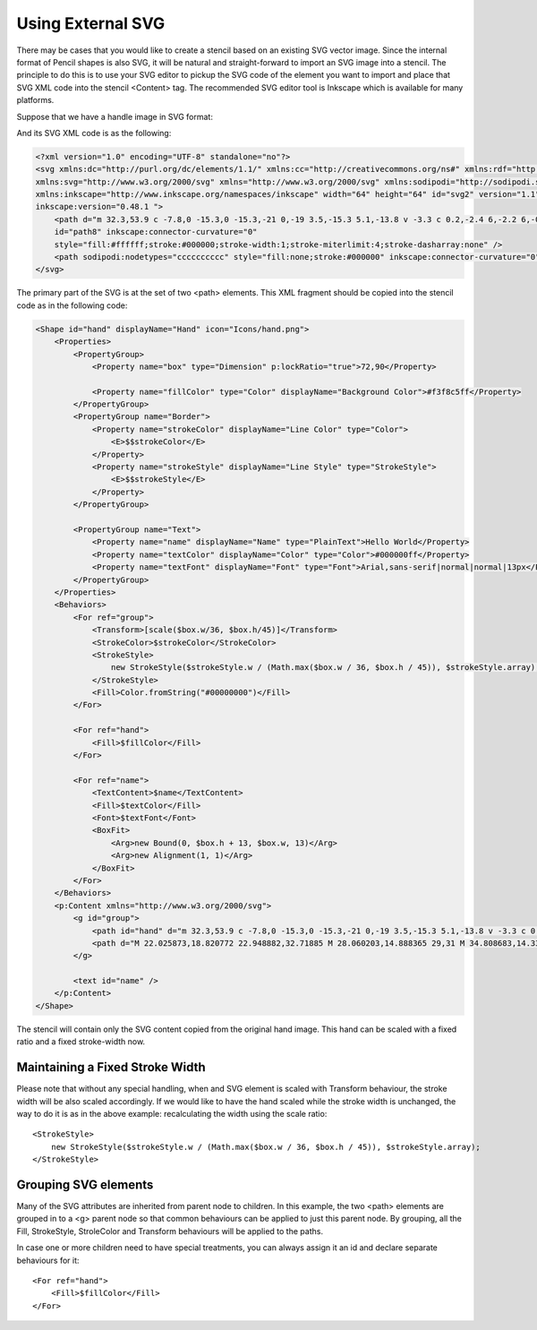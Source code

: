 Using External SVG
==================

There may be cases that you would like to create a stencil based on an existing SVG vector image. Since the internal format of Pencil shapes is also SVG, it will be natural and straight-forward to import an SVG image into a stencil. The principle to do this is to use your SVG editor to pickup the SVG code of the element you want to import and place that SVG XML code into the stencil <Content> tag. The recommended SVG editor tool is Inkscape which is available for many platforms.

Suppose that we have a handle image in SVG format:



And its SVG XML code is as the following:

.. code-block:: xml

    <?xml version="1.0" encoding="UTF-8" standalone="no"?>
    <svg xmlns:dc="http://purl.org/dc/elements/1.1/" xmlns:cc="http://creativecommons.org/ns#" xmlns:rdf="http://www.w3.org/1999/02/22-rdf-syntax-ns#"
    xmlns:svg="http://www.w3.org/2000/svg" xmlns="http://www.w3.org/2000/svg" xmlns:sodipodi="http://sodipodi.sourceforge.net/DTD/sodipodi-0.dtd"
    xmlns:inkscape="http://www.inkscape.org/namespaces/inkscape" width="64" height="64" id="svg2" version="1.1"
    inkscape:version="0.48.1 ">
        <path d="m 32.3,53.9 c -7.8,0 -15.3,0 -15.3,-21 0,-19 3.5,-15.3 5.1,-13.8 v -3.3 c 0.2,-2.4 6,-2.2 6,-0.3 v -3 c 0,-3.2 6.7,-2.9 6.7,-0.8 v 4.1 c 0.2,-2.3 5.4,-3.2 5.6,1.3 0,7 -0.1,14.6 -0.2,16.8 2.7,3 5.7,-11.6 10.9,-9 2.4,2.5 -6.7,19.7 -7.7,21.5 -1,1.7 -5.2,7.5 -11.1,7.5 z"
        id="path8" inkscape:connector-curvature="0"
        style="fill:#ffffff;stroke:#000000;stroke-width:1;stroke-miterlimit:4;stroke-dasharray:none" />
        <path sodipodi:nodetypes="cccccccccc" style="fill:none;stroke:#000000" inkscape:connector-curvature="0" id="path10" d="M 22.025873,18.820772 22.948882,32.71885 M 28.060203,14.888365 29,31 M 34.808683,14.331201 35,32 m 3,5 c 0,0 -5,1 -7,11 M 20,35 c 4,-5 12,-4 17,-3" />
    </svg>

The primary part of the SVG is at the set of two <path> elements. This XML fragment should be copied into the stencil code as in the following code:

.. code-block:: xml

    <Shape id="hand" displayName="Hand" icon="Icons/hand.png">
        <Properties>
            <PropertyGroup>
                <Property name="box" type="Dimension" p:lockRatio="true">72,90</Property>

                <Property name="fillColor" type="Color" displayName="Background Color">#f3f8c5ff</Property>
            </PropertyGroup>
            <PropertyGroup name="Border">
                <Property name="strokeColor" displayName="Line Color" type="Color">
                    <E>$$strokeColor</E>
                </Property>
                <Property name="strokeStyle" displayName="Line Style" type="StrokeStyle">
                    <E>$$strokeStyle</E>
                </Property>
            </PropertyGroup>

            <PropertyGroup name="Text">
                <Property name="name" displayName="Name" type="PlainText">Hello World</Property>
                <Property name="textColor" displayName="Color" type="Color">#000000ff</Property>
                <Property name="textFont" displayName="Font" type="Font">Arial,sans-serif|normal|normal|13px</Property>
            </PropertyGroup>
        </Properties>
        <Behaviors>
            <For ref="group">
                <Transform>[scale($box.w/36, $box.h/45)]</Transform>
                <StrokeColor>$strokeColor</StrokeColor>
                <StrokeStyle>
                    new StrokeStyle($strokeStyle.w / (Math.max($box.w / 36, $box.h / 45)), $strokeStyle.array);
                </StrokeStyle>
                <Fill>Color.fromString("#00000000")</Fill>
            </For>

            <For ref="hand">
                <Fill>$fillColor</Fill>
            </For>

            <For ref="name">
                <TextContent>$name</TextContent>
                <Fill>$textColor</Fill>
                <Font>$textFont</Font>
                <BoxFit>
                    <Arg>new Bound(0, $box.h + 13, $box.w, 13)</Arg>
                    <Arg>new Alignment(1, 1)</Arg>
                </BoxFit>
            </For>
        </Behaviors>
        <p:Content xmlns="http://www.w3.org/2000/svg">
            <g id="group">
                <path id="hand" d="m 32.3,53.9 c -7.8,0 -15.3,0 -15.3,-21 0,-19 3.5,-15.3 5.1,-13.8 v -3.3 c 0.2,-2.4 6,-2.2 6,-0.3 v -3 c 0,-3.2 6.7,-2.9 6.7,-0.8 v 4.1 c 0.2,-2.3 5.4,-3.2 5.6,1.3 0,7 -0.1,14.6 -0.2,16.8 2.7,3 5.7,-11.6 10.9,-9 2.4,2.5 -6.7,19.7 -7.7,21.5 -1,1.7 -5.2,7.5 -11.1,7.5 z"
                <path d="M 22.025873,18.820772 22.948882,32.71885 M 28.060203,14.888365 29,31 M 34.808683,14.331201 35,32 m 3,5 c 0,0 -5,1 -7,11 M 20,35 c 4,-5 12,-4 17,-3" />
            </g>

            <text id="name" />
        </p:Content>
    </Shape>

The stencil will contain only the SVG content copied from the original hand image. This hand can be scaled with a fixed ratio and a fixed stroke-width now.

Maintaining a Fixed Stroke Width
--------------------------------

Please note that without any special handling, when and SVG element is scaled with Transform behaviour, the stroke width will be also scaled accordingly. If we would like to have the hand scaled while the stroke width is unchanged, the way to do it is as in the above example: recalculating the width using the scale ratio::

    <StrokeStyle>
        new StrokeStyle($strokeStyle.w / (Math.max($box.w / 36, $box.h / 45)), $strokeStyle.array);
    </StrokeStyle>

Grouping SVG elements
---------------------

Many of the SVG attributes are inherited from parent node to children. In this example, the two <path> elements are grouped in to a <g> parent node so that common behaviours can be applied to just this parent node. By grouping, all the Fill, StrokeStyle, StroleColor and Transform behaviours will be applied to the paths.

In case one or more children need to have special treatments, you can always assign it an id and declare separate behaviours for it::

    <For ref="hand">
        <Fill>$fillColor</Fill>
    </For>

